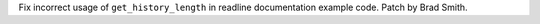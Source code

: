 Fix incorrect usage of ``get_history_length`` in readline documentation
example code. Patch by Brad Smith.
